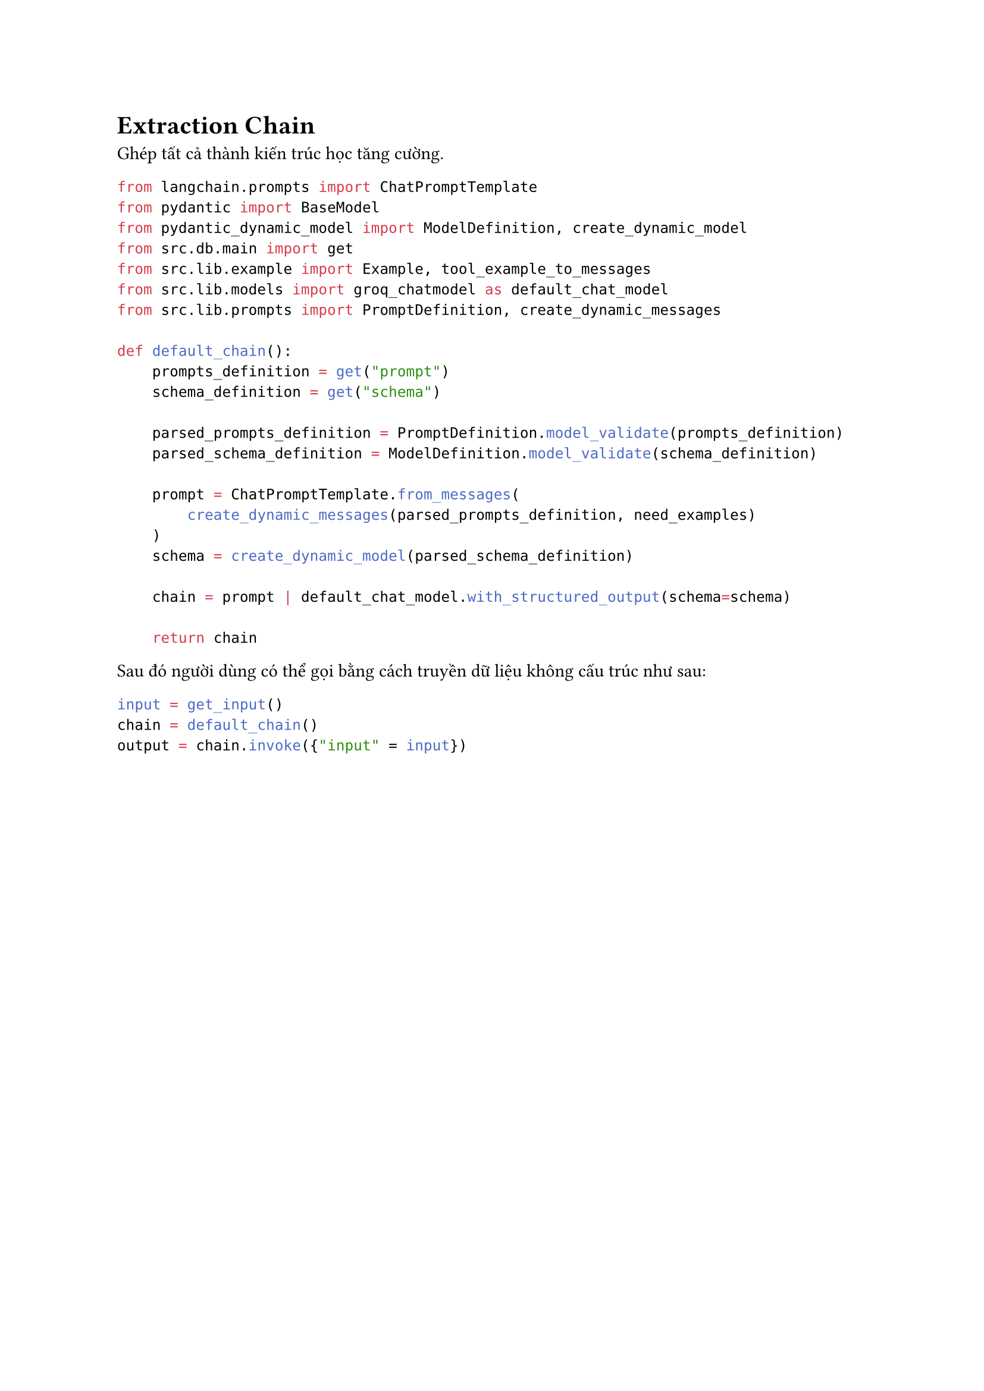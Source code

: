 = Extraction Chain
Ghép tất cả thành kiến trúc học tăng cường.
```python
from langchain.prompts import ChatPromptTemplate
from pydantic import BaseModel
from pydantic_dynamic_model import ModelDefinition, create_dynamic_model
from src.db.main import get
from src.lib.example import Example, tool_example_to_messages
from src.lib.models import groq_chatmodel as default_chat_model
from src.lib.prompts import PromptDefinition, create_dynamic_messages

def default_chain():
    prompts_definition = get("prompt")
    schema_definition = get("schema")

    parsed_prompts_definition = PromptDefinition.model_validate(prompts_definition)
    parsed_schema_definition = ModelDefinition.model_validate(schema_definition)

    prompt = ChatPromptTemplate.from_messages(
        create_dynamic_messages(parsed_prompts_definition, need_examples)
    )
    schema = create_dynamic_model(parsed_schema_definition)

    chain = prompt | default_chat_model.with_structured_output(schema=schema)

    return chain
```
Sau đó người dùng có thể gọi bằng cách truyền dữ liệu không cấu trúc như sau:
```python
input = get_input()
chain = default_chain()
output = chain.invoke({"input" = input})
```
